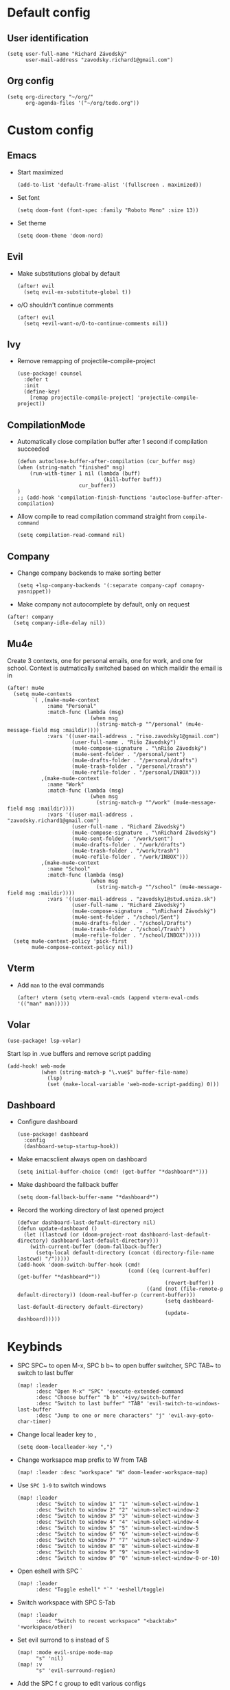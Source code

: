 * Default config
** User identification
#+begin_src elisp
(setq user-full-name "Richard Závodský"
      user-mail-address "zavodsky.richard1@gmail.com")
#+end_src

** Org config
#+begin_src elisp
(setq org-directory "~/org/"
      org-agenda-files '("~/org/todo.org"))
#+end_src

* Custom config
** Emacs
- Start maximized
  #+begin_src elisp
(add-to-list 'default-frame-alist '(fullscreen . maximized))
  #+end_src
- Set font
  #+begin_src elisp
(setq doom-font (font-spec :family "Roboto Mono" :size 13))
  #+end_src
- Set theme
  #+begin_src elisp
(setq doom-theme 'doom-nord)
  #+end_src

** Evil
- Make substitutions global by default
  #+begin_src elisp
(after! evil
  (setq evil-ex-substitute-global t))
  #+end_src
- o/O shouldn't continue comments
  #+begin_src elisp
(after! evil
  (setq +evil-want-o/O-to-continue-comments nil))
  #+end_src

** Ivy
- Remove remapping of projectile-compile-project
  #+begin_src elisp
(use-package! counsel
  :defer t
  :init
  (define-key!
    [remap projectile-compile-project] 'projectile-compile-project))
  #+end_src

** CompilationMode
- Automatically close compilation buffer after 1 second if compilation succeeded
  #+begin_src elisp
(defun autoclose-buffer-after-compilation (cur_buffer msg)
(when (string-match "finished" msg)
    (run-with-timer 1 nil (lambda (buff)
                            (kill-buffer buff))
                    cur_buffer))
)
;; (add-hook 'compilation-finish-functions 'autoclose-buffer-after-compilation)
  #+end_src
- Allow compile to read compilation command straight from ~compile-command~
  #+begin_src elisp
(setq compilation-read-command nil)
  #+end_src

** Company
- Change company backends to make sorting better
  #+begin_src elisp
(setq +lsp-company-backends '(:separate company-capf comapny-yasnippet))
  #+end_src
- Make company not autocomplete by default, only on request
#+begin_src elisp
(after! company
  (setq company-idle-delay nil))
#+end_src

** Mu4e
Create 3 contexts, one for personal emails, one for work, and one for school. Context is autmatically switched based on which maildir the email is in
#+begin_src elisp
(after! mu4e
  (setq mu4e-contexts
        `( ,(make-mu4e-context
             :name "Personal"
             :match-func (lambda (msg)
                           (when msg
                             (string-match-p "^/personal" (mu4e-message-field msg :maildir))))
             :vars '((user-mail-address . "riso.zavodsky1@gmail.com")
                     (user-full-name . "Rišo Závodský")
                     (mu4e-compose-signature . "\nRišo Závodský")
                     (mu4e-sent-folder . "/personal/sent")
                     (mu4e-drafts-folder . "/personal/drafts")
                     (mu4e-trash-folder . "/personal/trash")
                     (mu4e-refile-folder . "/personal/INBOX")))
           ,(make-mu4e-context
             :name "Work"
             :match-func (lambda (msg)
                           (when msg
                             (string-match-p "^/work" (mu4e-message-field msg :maildir))))
             :vars '((user-mail-address . "zavodsky.richard1@gmail.com")
                     (user-full-name . "Richard Závodský")
                     (mu4e-compose-signature . "\nRichard Závodský")
                     (mu4e-sent-folder . "/work/sent")
                     (mu4e-drafts-folder . "/work/drafts")
                     (mu4e-trash-folder . "/work/trash")
                     (mu4e-refile-folder . "/work/INBOX")))
           ,(make-mu4e-context
             :name "School"
             :match-func (lambda (msg)
                           (when msg
                             (string-match-p "^/school" (mu4e-message-field msg :maildir))))
             :vars '((user-mail-address . "zavodsky1@stud.uniza.sk")
                     (user-full-name . "Richard Závodský")
                     (mu4e-compose-signature . "\nRichard Závodský")
                     (mu4e-sent-folder . "/school/Sent")
                     (mu4e-drafts-folder . "/school/Drafts")
                     (mu4e-trash-folder . "/school/Trash")
                     (mu4e-refile-folder . "/school/INBOX")))))
  (setq mu4e-context-policy 'pick-first
        mu4e-compose-context-policy nil))
#+end_src

** Vterm
- Add ~man~ to the eval commands
  #+begin_src elisp
(after! vterm (setq vterm-eval-cmds (append vterm-eval-cmds '(("man" man)))))
  #+end_src
** Volar
#+begin_src elisp
(use-package! lsp-volar)
#+end_src
Start lsp in .vue buffers and remove script padding
#+begin_src elisp
(add-hook! web-mode
           (when (string-match-p "\.vue$" buffer-file-name)
             (lsp)
             (set (make-local-variable 'web-mode-script-padding) 0)))
#+end_src

** Dashboard
- Configure dashboard
  #+begin_src elisp
(use-package! dashboard
  :config
  (dashboard-setup-startup-hook))
  #+end_src
- Make emacsclient always open on dashboard
  #+begin_src elisp
(setq initial-buffer-choice (cmd! (get-buffer "*dashboard*")))
  #+end_src
- Make dashboard the fallback buffer
  #+begin_src elisp
(setq doom-fallback-buffer-name "*dashboard*")
  #+end_src
- Record the working directory of last opened project
  #+begin_src elisp
(defvar dashboard-last-default-directory nil)
(defun update-dashboard ()
  (let ((lastcwd (or (doom-project-root dashboard-last-default-directory) dashboard-last-default-directory)))
    (with-current-buffer (doom-fallback-buffer)
      (setq-local default-directory (concat (directory-file-name lastcwd) "/")))))
(add-hook 'doom-switch-buffer-hook (cmd!
                                    (cond ((eq (current-buffer) (get-buffer "*dashboard*"))
                                                (revert-buffer))
                                          ((and (not (file-remote-p default-directory)) (doom-real-buffer-p (current-buffer)))
                                                (setq dashboard-last-default-directory default-directory)
                                                (update-dashboard)))))
  #+end_src

* Keybinds
- SPC SPC~ to open M-x, SPC b b~ to open buffer switcher, SPC TAB~ to switch to last buffer
  #+begin_src elisp
(map! :leader
      :desc "Open M-x" "SPC" 'execute-extended-command
      :desc "Choose buffer" "b b" '+ivy/switch-buffer
      :desc "Switch to last buffer" "TAB" 'evil-switch-to-windows-last-buffer
      :desc "Jump to one or more characters" "j" 'evil-avy-goto-char-timer)
  #+end_src

- Change local leader key to ,
  #+begin_src elisp
(setq doom-localleader-key ",")
  #+end_src

- Change worksapce map prefix to W from TAB
  #+begin_src elisp
(map! :leader :desc "workspace" "W" doom-leader-workspace-map)
  #+end_src
- Use ~SPC 1-9~ to switch windows
  #+begin_src elisp
(map! :leader
      :desc "Switch to window 1" "1" 'winum-select-window-1
      :desc "Switch to window 2" "2" 'winum-select-window-2
      :desc "Switch to window 3" "3" 'winum-select-window-3
      :desc "Switch to window 4" "4" 'winum-select-window-4
      :desc "Switch to window 5" "5" 'winum-select-window-5
      :desc "Switch to window 6" "6" 'winum-select-window-6
      :desc "Switch to window 7" "7" 'winum-select-window-7
      :desc "Switch to window 8" "8" 'winum-select-window-8
      :desc "Switch to window 9" "9" 'winum-select-window-9
      :desc "Switch to window 0" "0" 'winum-select-window-0-or-10)
  #+end_src

- Open eshell with SPC `
  #+begin_src elisp
(map! :leader
      :desc "Toggle eshell" "`" '+eshell/toggle)
  #+end_src

- Switch workspace with SPC S-Tab
  #+begin_src elisp
(map! :leader
      :desc "Switch to recent workspace" "<backtab>" '+workspace/other)
  #+end_src

- Set evil surrond to s instead of S
  #+begin_src elisp
(map! :mode evil-snipe-mode-map
      "s" 'nil)
(map! :v
      "s" 'evil-surround-region)
  #+end_src

- Add the SPC f c group to edit various configs
  #+begin_src elisp
(map! :leader
      :prefix "f"
      "c" 'nil)
(map! :leader
      :prefix ("fc" . "Open configuration files")
      :desc "Open .zshrc"    "z" (cmd! (find-file "/home/moss/.zshrc"))
      :desc "Open .xinitrc"  "x" (cmd! (find-file "/home/moss/.xinitrc"))
      :desc "Open i3 config" "i" (cmd! (find-file "/home/moss/.config/i3/config")))
  #+end_src

- M-n to create a new workspace, M-d to delete it
  #+begin_src elisp
(map! :desc "Create a new workspace" "M-n" '+workspace/new
      :desc "Delete current workspace" "M-d" '+workspace/delete)
  #+end_src

- SPC o e opens eshell in current buffer
  #+begin_src elisp
(map! :leader
      :prefix "o"
      :desc "Open eshell here" "e" '+eshell/here)
  #+end_src

- SPC w w to split window vertically
  #+begin_src elisp
(map! :leader
      :desc "Split window vertically" "w w" 'evil-window-vsplit)
  #+end_src

- Set ~SPC c c~ and ~SPC c C~ to recompile and compile respectively
  #+begin_src elisp
(map! :leader
      :desc "Recompile" "c c" 'recompile
      :desc "Compile"   "c C" 'compile)
  #+end_src

- Swap keybinds for scratch buffer and org capture
  #+begin_src elisp
(map! :leader
      :desc "Org Capture" "x" 'org-capture
      :desc "Pop up scratch buffer" "X" 'doom/open-scratch-buffer)
  #+end_src


* Org Mode setup
** Org Startup Options
#+begin_src elisp
(setq org-startup-with-latex-preview t
      org-startup-with-inline-images t)
#+end_src

** Unmap C-c [, C-c ], and C-c ;
#+begin_src elisp
(map! :map org-mode-map
      "C-c [" nil
      "C-c ]" nil
      "C-c ;" nil)
#+end_src
** Map SPC a to agenda
#+begin_src elisp
(map! :map org-mode-map
      :leader
      :desc "Open org agenda" "a" 'org-agenda)
#+end_src
** Set up TODO keywords
#+begin_src elisp
(setq org-todo-keywords '((sequence "TODO(t)" "NEXT(n)" "|" "DONE(d)"))
      org-todo-keyword-faces '(("TODO" :foreground "yellow" :weight bold)
                               ("NEXT" :foreground "blue" :weight bold)
                               ("DONE" :foreground "forest green" :weight bold)))
#+end_src
** Org-Publish
#+begin_src elisp
(setq org-publish-project-alist
      '(("school-org"
         :base-directory "~/school/"
         :base-extension "org"
         :recursive t
         :publishing-directory "/ssh:oracle:~/school-html/"
         :publishing-function org-html-publish-to-html
         :with-toc t
         :with-author nil
         :html-preamble t
         :auto-sitemap t
         :sitemap-filename "sitemap.org"
         :sitemap-title "Sitemap"
         )
        ("school-static"
         :base-directory "~/school/"
         :base-extension "png\\|svg"
         :recursive t
         :publishing-directory "/ssh:oracle:~/school-html/"
         :publishing-function org-publish-attachment
         )
        ("school"
         :components ("school-org" "school-static"))))
#+end_src
** Org Capture
#+begin_src elisp
(after! org (setq org-capture-templates
      '(("p" "Personal Todo" entry
         (file+headline +org-capture-todo-file "Personal")
         "* [ ] %?\n%i" :prepend t)
        ("s" "School Todo" entry
         (file+headline +org-capture-todo-file "School")
         "* [ ] %?\n%i" :prepend t)
        ("w" "Work Todo" entry
         (file+headline +org-capture-todo-file "Work")
         "* [ ] %?\n%i" :prepend t)
        ("P" "Personal Todo with file" entry
         (file+headline +org-capture-todo-file "Personal")
         "* [ ] %?\n%i\n%a" :prepend t)
        ("S" "School Todo with file" entry
         (file+headline +org-capture-todo-file "School")
         "* [ ] %?\n%i\n%a" :prepend t)
        ("W" "Work Todo with file" entry
         (file+headline +org-capture-todo-file "Work")
         "* [ ] %?\n%i\n%a" :prepend t))))
#+end_src
